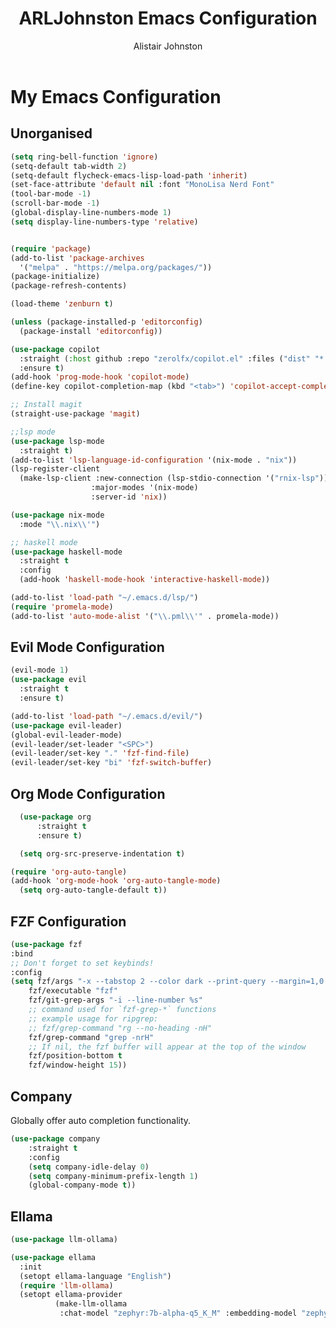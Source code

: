 #+TITLE: ARLJohnston Emacs Configuration
#+Author: Alistair Johnston
#+Description: My Emacs configuration
#+PROPERTY: header-args :tangle ~/.emacs.d/init.el
#+auto_tangle: t
#+STARTUP: showeverything
#+OPTIONS: toc:2

* My Emacs Configuration

** Unorganised
#+BEGIN_SRC emacs-lisp
  (setq ring-bell-function 'ignore)
  (setq-default tab-width 2)
  (setq-default flycheck-emacs-lisp-load-path 'inherit)
  (set-face-attribute 'default nil :font "MonoLisa Nerd Font" 
  (tool-bar-mode -1)
  (scroll-bar-mode -1)
  (global-display-line-numbers-mode 1)
  (setq display-line-numbers-type 'relative)
  
  
  (require 'package)
  (add-to-list 'package-archives
    '("melpa" . "https://melpa.org/packages/"))
  (package-initialize)
  (package-refresh-contents)
  
  (load-theme 'zenburn t)
  
  (unless (package-installed-p 'editorconfig)
    (package-install 'editorconfig))
  
  (use-package copilot
    :straight (:host github :repo "zerolfx/copilot.el" :files ("dist" "*.el"))
    :ensure t)
  (add-hook 'prog-mode-hook 'copilot-mode)
  (define-key copilot-completion-map (kbd "<tab>") 'copilot-accept-completion)
  
  ;; Install magit 
  (straight-use-package 'magit)
  
  ;;lsp mode
  (use-package lsp-mode
  	:straight t)
  (add-to-list 'lsp-language-id-configuration '(nix-mode . "nix"))
  (lsp-register-client
    (make-lsp-client :new-connection (lsp-stdio-connection '("rnix-lsp"))
                    :major-modes '(nix-mode)
                    :server-id 'nix))
  
  (use-package nix-mode
    :mode "\\.nix\\'")
  
  ;; haskell mode
  (use-package haskell-mode
  	:straight t
  	:config
  	(add-hook 'haskell-mode-hook 'interactive-haskell-mode))
  
  (add-to-list 'load-path "~/.emacs.d/lsp/")
  (require 'promela-mode)
  (add-to-list 'auto-mode-alist '("\\.pml\\'" . promela-mode))
#+END_SRC

** Evil Mode Configuration
#+BEGIN_SRC emacs-lisp
  (evil-mode 1)
  (use-package evil
  	:straight t
  	:ensure t)

  (add-to-list 'load-path "~/.emacs.d/evil/")
  (use-package evil-leader)
  (global-evil-leader-mode)
  (evil-leader/set-leader "<SPC>")
  (evil-leader/set-key "." 'fzf-find-file)
  (evil-leader/set-key "bi" 'fzf-switch-buffer)
#+END_SRC

** Org Mode Configuration
#+BEGIN_SRC emacs-lisp
	(use-package org
		:straight t
		:ensure t)

	(setq org-src-preserve-indentation t)

  (require 'org-auto-tangle)
  (add-hook 'org-mode-hook 'org-auto-tangle-mode)
	(setq org-auto-tangle-default t))
#+END_SRC

** FZF Configuration
#+BEGIN_SRC emacs-lisp
	(use-package fzf
    :bind
    ;; Don't forget to set keybinds!
    :config
    (setq fzf/args "-x --tabstop 2 --color dark --print-query --margin=1,0 --no-hscroll"
        fzf/executable "fzf"
        fzf/git-grep-args "-i --line-number %s"
        ;; command used for `fzf-grep-*` functions
        ;; example usage for ripgrep:
        ;; fzf/grep-command "rg --no-heading -nH"
        fzf/grep-command "grep -nrH"
        ;; If nil, the fzf buffer will appear at the top of the window
        fzf/position-bottom t
        fzf/window-height 15))
#+END_SRC

** Company
Globally offer auto completion functionality.
#+BEGIN_SRC emacs-lisp
(use-package company
	:straight t
	:config
	(setq company-idle-delay 0)
	(setq company-minimum-prefix-length 1)
	(global-company-mode t))
#+END_SRC

** Ellama
#+BEGIN_SRC emacs-lisp
(use-package llm-ollama)

(use-package ellama
  :init
  (setopt ellama-language "English")
  (require 'llm-ollama)
  (setopt ellama-provider
		  (make-llm-ollama
		   :chat-model "zephyr:7b-alpha-q5_K_M" :embedding-model "zephyr:7b-alpha-q5_K_M")))
#+END_SRC
